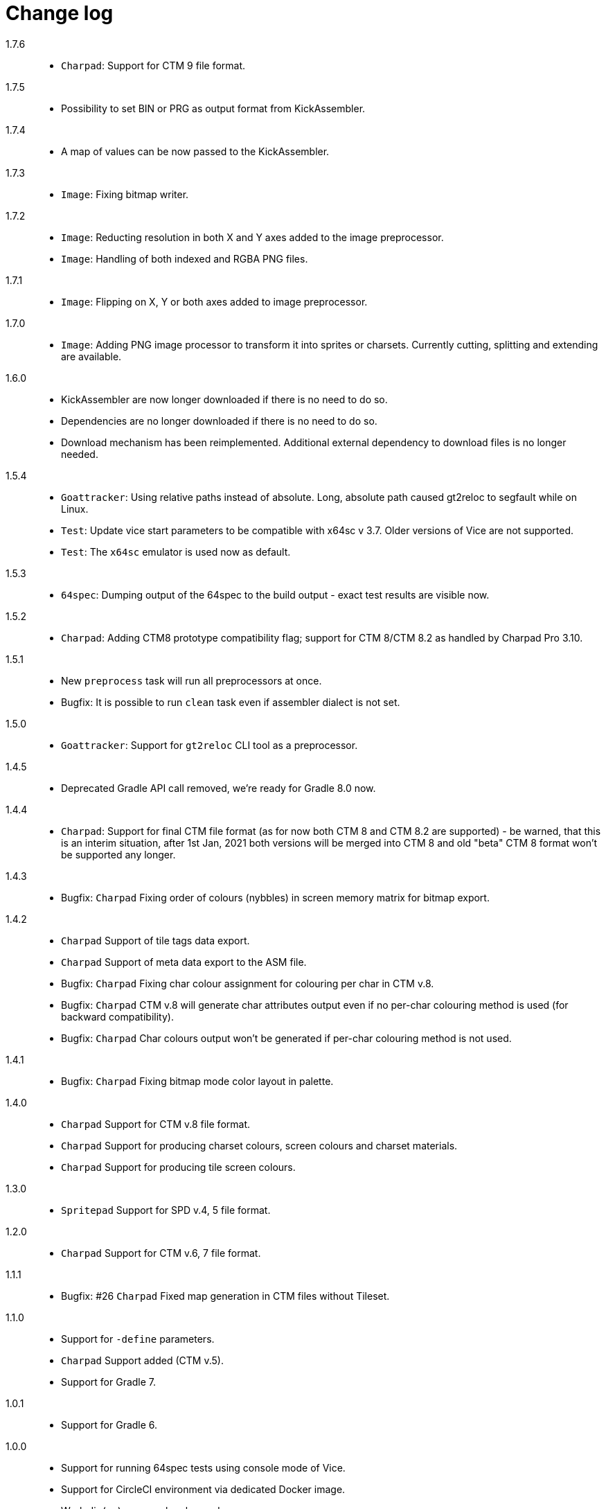 = Change log

1.7.6::
* `Charpad`: Support for CTM 9 file format.

1.7.5::
* Possibility to set BIN or PRG as output format from KickAssembler.

1.7.4::
* A map of values can be now passed to the KickAssembler.

1.7.3::
* `Image`: Fixing bitmap writer.

1.7.2::
* `Image`: Reducting resolution in both X and Y axes added to the image preprocessor.
* `Image`: Handling of both indexed and RGBA PNG files.

1.7.1::
* `Image`: Flipping on X, Y or both axes added to image preprocessor.

1.7.0::
* `Image`: Adding PNG image processor to transform it into sprites or charsets. Currently cutting, splitting and extending are available.

1.6.0::
* KickAssembler are now longer downloaded if there is no need to do so.
* Dependencies are no longer downloaded if there is no need to do so.
* Download mechanism has been reimplemented. Additional external dependency to download files is no longer needed.

1.5.4::
* `Goattracker`: Using relative paths instead of absolute. Long, absolute path caused gt2reloc to segfault while on Linux.
* `Test`: Update vice start parameters to be compatible with x64sc v 3.7. Older versions of Vice are not supported.
* `Test`: The `x64sc` emulator is used now as default.

1.5.3::
* `64spec`: Dumping output of the 64spec to the build output - exact test results are visible now.

1.5.2::
* `Charpad`: Adding CTM8 prototype compatibility flag; support for CTM 8/CTM 8.2 as handled by Charpad Pro 3.10.

1.5.1::
* New `preprocess` task will run all preprocessors at once.
* Bugfix: It is possible to run `clean` task even if assembler dialect is not set.

1.5.0::
* `Goattracker`: Support for `gt2reloc` CLI tool as a preprocessor.

1.4.5::
* Deprecated Gradle API call removed, we're ready for Gradle 8.0 now.

1.4.4::
* `Charpad`: Support for final CTM file format (as for now both CTM 8 and CTM 8.2 are supported) - be warned, that this is an interim situation, after 1st Jan, 2021 both versions will be merged into CTM 8 and old "beta" CTM 8 format won't be supported any longer.

1.4.3::
* Bugfix: `Charpad` Fixing order of colours (nybbles) in screen memory matrix for bitmap export.

1.4.2::
* `Charpad` Support of tile tags data export.
* `Charpad` Support of meta data export to the ASM file.
* Bugfix: `Charpad` Fixing char colour assignment for colouring per char in CTM v.8.
* Bugfix: `Charpad` CTM v.8 will generate char attributes output even if no per-char colouring method is used (for backward compatibility).
* Bugfix: `Charpad` Char colours output won't be generated if per-char colouring method is not used.

1.4.1::
* Bugfix: `Charpad` Fixing bitmap mode color layout in palette.

1.4.0::
* `Charpad` Support for CTM v.8 file format.
* `Charpad` Support for producing charset colours, screen colours and charset materials.
* `Charpad` Support for producing tile screen colours.

1.3.0::
* `Spritepad` Support for SPD v.4, 5 file format.

1.2.0::
* `Charpad` Support for CTM v.6, 7 file format.

1.1.1::
* Bugfix: #26 `Charpad` Fixed map generation in CTM files without Tileset.

1.1.0::
* Support for `-define` parameters.
* `Charpad` Support added (CTM v.5).
* Support for Gradle 7.

1.0.1::
* Support for Gradle 6.

1.0.0::
* Support for running 64spec tests using console mode of Vice.
* Support for CircleCI environment via dedicated Docker image.
* Work dir (.ra) can now be changed.

0.3.0::
* Support for source files patterns via includes.
* Support for excluding source files via patterns.

0.2.1::
* Support for Gradle 5.
* Build works with OpenJDK 12.

0.2.0::
* Support for downloading ASM libraries released from GitHub.
* Support for version number for selected assembler (KickAssembler only).

0.1.1::
* Support for configurable source dirs.

0.1.0::
* Support for KickAssembler.
